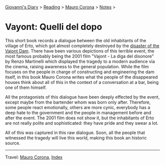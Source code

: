 #+startup: content indent

[[file:../../index.org][Giovanni's Diary]] > [[file:../reading.org][Reading]] > [[file:mauro-corona.org][Mauro Corona]] > [[file:notes.org][Notes]] >

* Vayont: Quelli del dopo
#+INDEX: Giovanni's Diary!Reading!Mauro Corona!Vajot: Quelli del dopo

This short book records a dialogue between the old inhabitants of the
village of Erto, which got almost completely destroyed by the
[[https://en.wikipedia.org/wiki/Vajont_Dam][disaster of the Vajont Dam]]. There have been various depictions of this
terrible event, the most famous probably being the 2001 film "Vajont -
La diga del disonore" by Renzo Martinelli which displayed the tragedy
to a modern audience via the cinema, raising awareness to the general
population. While the film focuses on the people in charge of
constructing and engineering the dam itself, in this book Mauro Corona
writes what the people of the disappeared houses think about all of this
in the context of a conversation at a bar, being one of them himself.

All the protagonists of this dialogue have been deeply effected by the
event, except maybe from the bartender whom was born only
after. Therefore, some people react emotionally, others are more
cynic, everybody has a deep hate to the government and the people in
management before and after the event. The 2001 film does not show
it, but the inhabitants of Erto are not really polite and
sophisticated: they have pride and they swear a lot.

All of this was captured in this raw dialogue. Soon, all the people
that witnessed the tragedy will live this world, making this book an
historic source.

-----

Travel: [[file:./mauro-corona.org][Mauro Corona]], [[file:../../theindex.org][Index]]
